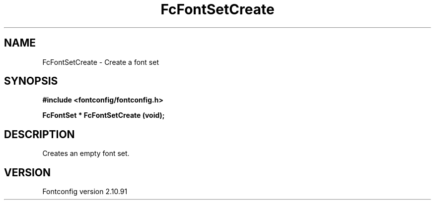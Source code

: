.\" auto-generated by docbook2man-spec from docbook-utils package
.TH "FcFontSetCreate" "3" "10 1月 2013" "" ""
.SH NAME
FcFontSetCreate \- Create a font set
.SH SYNOPSIS
.nf
\fB#include <fontconfig/fontconfig.h>
.sp
FcFontSet * FcFontSetCreate (void\fI\fB);
.fi\fR
.SH "DESCRIPTION"
.PP
Creates an empty font set.
.SH "VERSION"
.PP
Fontconfig version 2.10.91
